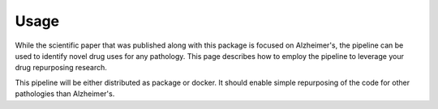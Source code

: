 Usage
==============

While the scientific paper that was published along with this package is focused on Alzheimer's, the pipeline can be used to identify novel drug uses for any pathology.
This page describes how to employ the pipeline to leverage your drug repurposing research.

This pipeline will be either distributed as package or docker.
It should enable simple repurposing of the code for other pathologies than Alzheimer's.